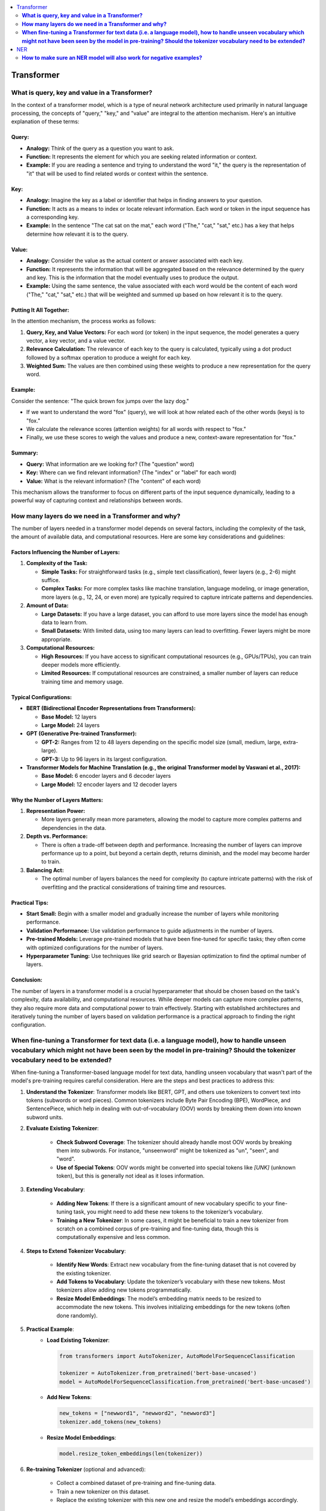 .. _nlp_faq:

.. contents::
    :local:
    :depth: 2

Transformer
===========
**What is query, key and value in a Transformer?**
**************************************************

In the context of a transformer model, which is a type of neural network architecture used primarily in natural language processing, the concepts of "query," "key," and "value" are integral to the attention mechanism. Here's an intuitive explanation of these terms:

Query:
------

- **Analogy:** Think of the query as a question you want to ask.
- **Function:** It represents the element for which you are seeking related information or context.
- **Example:** If you are reading a sentence and trying to understand the word "it," the query is the representation of "it" that will be used to find related words or context within the sentence.

Key:
----

- **Analogy:** Imagine the key as a label or identifier that helps in finding answers to your question.
- **Function:** It acts as a means to index or locate relevant information. Each word or token in the input sequence has a corresponding key.
- **Example:** In the sentence "The cat sat on the mat," each word ("The," "cat," "sat," etc.) has a key that helps determine how relevant it is to the query.

Value:
------

- **Analogy:** Consider the value as the actual content or answer associated with each key.
- **Function:** It represents the information that will be aggregated based on the relevance determined by the query and key. This is the information that the model eventually uses to produce the output.
- **Example:** Using the same sentence, the value associated with each word would be the content of each word ("The," "cat," "sat," etc.) that will be weighted and summed up based on how relevant it is to the query.

Putting It All Together:
------------------------

In the attention mechanism, the process works as follows:

1. **Query, Key, and Value Vectors:** For each word (or token) in the input sequence, the model generates a query vector, a key vector, and a value vector.
2. **Relevance Calculation:** The relevance of each key to the query is calculated, typically using a dot product followed by a softmax operation to produce a weight for each key.
3. **Weighted Sum:** The values are then combined using these weights to produce a new representation for the query word.

Example:
--------

Consider the sentence: "The quick brown fox jumps over the lazy dog."

- If we want to understand the word "fox" (query), we will look at how related each of the other words (keys) is to "fox."
- We calculate the relevance scores (attention weights) for all words with respect to "fox."
- Finally, we use these scores to weigh the values and produce a new, context-aware representation for "fox."

Summary:
--------

- **Query:** What information are we looking for? (The "question" word)
- **Key:** Where can we find relevant information? (The "index" or "label" for each word)
- **Value:** What is the relevant information? (The "content" of each word)

This mechanism allows the transformer to focus on different parts of the input sequence dynamically, leading to a powerful way of capturing context and relationships between words.

**How many layers do we need in a Transformer and why?**
********************************************************

The number of layers needed in a transformer model depends on several factors, including the complexity of the task, the amount of available data, and computational resources. Here are some key considerations and guidelines:

Factors Influencing the Number of Layers:
-----------------------------------------

1. **Complexity of the Task:**

   - **Simple Tasks:** For straightforward tasks (e.g., simple text classification), fewer layers (e.g., 2-6) might suffice.
   - **Complex Tasks:** For more complex tasks like machine translation, language modeling, or image generation, more layers (e.g., 12, 24, or even more) are typically required to capture intricate patterns and dependencies.

2. **Amount of Data:**

   - **Large Datasets:** If you have a large dataset, you can afford to use more layers since the model has enough data to learn from.
   - **Small Datasets:** With limited data, using too many layers can lead to overfitting. Fewer layers might be more appropriate.

3. **Computational Resources:**

   - **High Resources:** If you have access to significant computational resources (e.g., GPUs/TPUs), you can train deeper models more efficiently.
   - **Limited Resources:** If computational resources are constrained, a smaller number of layers can reduce training time and memory usage.

Typical Configurations:
-----------------------

- **BERT (Bidirectional Encoder Representations from Transformers):**
  
  - **Base Model:** 12 layers
  - **Large Model:** 24 layers

- **GPT (Generative Pre-trained Transformer):**
  
  - **GPT-2:** Ranges from 12 to 48 layers depending on the specific model size (small, medium, large, extra-large).
  - **GPT-3:** Up to 96 layers in its largest configuration.

- **Transformer Models for Machine Translation (e.g., the original Transformer model by Vaswani et al., 2017):**
  
  - **Base Model:** 6 encoder layers and 6 decoder layers
  - **Large Model:** 12 encoder layers and 12 decoder layers

Why the Number of Layers Matters:
---------------------------------

1. **Representation Power:**
   
   - More layers generally mean more parameters, allowing the model to capture more complex patterns and dependencies in the data.

2. **Depth vs. Performance:**
   
   - There is often a trade-off between depth and performance. Increasing the number of layers can improve performance up to a point, but beyond a certain depth, returns diminish, and the model may become harder to train.

3. **Balancing Act:**
   
   - The optimal number of layers balances the need for complexity (to capture intricate patterns) with the risk of overfitting and the practical considerations of training time and resources.

Practical Tips:
---------------

- **Start Small:** Begin with a smaller model and gradually increase the number of layers while monitoring performance.
- **Validation Performance:** Use validation performance to guide adjustments in the number of layers.
- **Pre-trained Models:** Leverage pre-trained models that have been fine-tuned for specific tasks; they often come with optimized configurations for the number of layers.
- **Hyperparameter Tuning:** Use techniques like grid search or Bayesian optimization to find the optimal number of layers.

Conclusion:
-----------

The number of layers in a transformer model is a crucial hyperparameter that should be chosen based on the task's complexity, data availability, and computational resources. While deeper models can capture more complex patterns, they also require more data and computational power to train effectively. Starting with established architectures and iteratively tuning the number of layers based on validation performance is a practical approach to finding the right configuration.

**When fine-tuning a Transformer for text data (i.e. a language model), how to handle unseen vocabulary which might not have been seen by the model in pre-training? Should the tokenizer vocabulary need to be extended?**
*****************************************************************************************************************************************************************************************************************************

When fine-tuning a Transformer-based language model for text data, handling unseen vocabulary that wasn't part of the model's pre-training requires careful consideration. Here are the steps and best practices to address this:

1. **Understand the Tokenizer**: Transformer models like BERT, GPT, and others use tokenizers to convert text into tokens (subwords or word pieces). Common tokenizers include Byte Pair Encoding (BPE), WordPiece, and SentencePiece, which help in dealing with out-of-vocabulary (OOV) words by breaking them down into known subword units.

2. **Evaluate Existing Tokenizer**:
    
    - **Check Subword Coverage**: The tokenizer should already handle most OOV words by breaking them into subwords. For instance, "unseenword" might be tokenized as "un", "seen", and "word".
    - **Use of Special Tokens**: OOV words might be converted into special tokens like `[UNK]` (unknown token), but this is generally not ideal as it loses information.

3. **Extending Vocabulary**:
    
    - **Adding New Tokens**: If there is a significant amount of new vocabulary specific to your fine-tuning task, you might need to add these new tokens to the tokenizer’s vocabulary.
    - **Training a New Tokenizer**: In some cases, it might be beneficial to train a new tokenizer from scratch on a combined corpus of pre-training and fine-tuning data, though this is computationally expensive and less common.

4. **Steps to Extend Tokenizer Vocabulary**:
    
    - **Identify New Words**: Extract new vocabulary from the fine-tuning dataset that is not covered by the existing tokenizer.
    - **Add Tokens to Vocabulary**: Update the tokenizer’s vocabulary with these new tokens. Most tokenizers allow adding new tokens programmatically.
    - **Resize Model Embeddings**: The model’s embedding matrix needs to be resized to accommodate the new tokens. This involves initializing embeddings for the new tokens (often done randomly).

5. **Practical Example**:
    - **Load Existing Tokenizer**:
      
      .. code-block:: python
      
        from transformers import AutoTokenizer, AutoModelForSequenceClassification

        tokenizer = AutoTokenizer.from_pretrained('bert-base-uncased')
        model = AutoModelForSequenceClassification.from_pretrained('bert-base-uncased')
      
    - **Add New Tokens**:
      
      .. code-block:: python
      
        new_tokens = ["newword1", "newword2", "newword3"]
        tokenizer.add_tokens(new_tokens)

    - **Resize Model Embeddings**:
      
      .. code-block:: python
      
        model.resize_token_embeddings(len(tokenizer))
      

6. **Re-training Tokenizer** (optional and advanced):
    
    - Collect a combined dataset of pre-training and fine-tuning data.
    - Train a new tokenizer on this dataset.
    - Replace the existing tokenizer with this new one and resize the model’s embeddings accordingly.

7. **Evaluate**:
    
    - **Fine-tuning**: Proceed with fine-tuning your model using the updated tokenizer.
    - **Validation**: Ensure the updated tokenizer and model perform well on the validation set.

By following these steps, you can effectively handle unseen vocabulary when fine-tuning Transformer models, ensuring that the model can learn from and properly utilize the new words in your specific fine-tuning task.

NER
===
**How to make sure an NER model will also work for negative examples?**
***********************************************************************

Ensuring that a Named Entity Recognition (NER) model works effectively for negative examples, where entities are not present or the text does not contain named entities, involves several strategies:

1. **Balanced Dataset**:
    
    - **Inclusion of Negative Examples**: Make sure your training dataset includes a balanced mix of sentences with and without named entities. This helps the model learn to distinguish between when to recognize entities and when not to.
    - **Diverse Negative Examples**: Ensure that the negative examples are diverse and representative of the kinds of non-entity containing text the model will encounter in real-world applications.

2. **Labeling and Annotation**:
    
    - **Accurate Annotation**: Carefully annotate the training data to correctly label entities and non-entities. Ensure that sentences without named entities are accurately marked to avoid confusion during training.
    - **Use of 'O' Label**: In the BIO (Beginning, Inside, Outside) tagging scheme, the 'O' label represents non-entity tokens. Ensure this is correctly applied to non-entity tokens in the dataset.

3. **Model Architecture and Hyperparameters**:
    
    - **Appropriate Model Choice**: Use a model architecture that has been proven effective for NER tasks, such as BERT, RoBERTa, or other Transformer-based models.
    - **Hyperparameter Tuning**: Tune the model’s hyperparameters to find the best configuration for distinguishing between entities and non-entities.

4. **Training Process**:
    
    - **Loss Function**: Use a loss function that appropriately penalizes incorrect predictions for both entities and non-entities. Cross-entropy loss is commonly used in NER.
    - **Class Weights**: If your dataset is imbalanced, consider using class weights to give more importance to the 'O' label or use techniques like oversampling/undersampling.

5. **Data Augmentation**:
    
    - **Synthetic Negative Examples**: Create synthetic negative examples by generating sentences that do not contain any named entities, ensuring they are varied and realistic.
    - **Data Augmentation Techniques**: Use techniques like synonym replacement, random insertion, or back-translation to increase the diversity of negative examples in the dataset.

6. **Evaluation Metrics**:
    
    - **Precision, Recall, F1-Score**: Evaluate the model using metrics that consider both positive (entities) and negative (non-entities) predictions. Pay attention to the performance on the 'O' label to ensure the model correctly identifies non-entity tokens.
    - **Confusion Matrix**: Analyze the confusion matrix to understand how often the model is confusing non-entities with entities and vice versa.

7. **Post-Processing**:
    
    - **Threshold Adjustment**: If using a probabilistic model, adjust the decision threshold for classifying entities to find a balance that minimizes false positives and false negatives.
    - **Rule-Based Filtering**: Implement simple rule-based filters to eliminate obvious false positives that the model might predict in the absence of entities.

Example Steps
-------------

1. **Prepare the Data**:
    
    .. code-block:: python
    
        from sklearn.model_selection import train_test_split
        sentences, labels = load_ner_data()  # Custom function to load data
        train_sentences, test_sentences, train_labels, test_labels = train_test_split(sentences, labels, test_size=0.2)
    

2. **Add Negative Examples**:
    Ensure that `train_sentences` and `train_labels` include examples without any entities.

3. **Train the Model**:
    
    .. code-block:: python
    
        from transformers import AutoTokenizer, AutoModelForTokenClassification, TrainingArguments, Trainer
        
        tokenizer = AutoTokenizer.from_pretrained('bert-base-uncased')
        model = AutoModelForTokenClassification.from_pretrained('bert-base-uncased', num_labels=num_labels)
        
        # Tokenize data
        train_encodings = tokenizer(train_sentences, truncation=True, padding=True, is_split_into_words=True)
        test_encodings = tokenizer(test_sentences, truncation=True, padding=True, is_split_into_words=True)

        # Convert labels
        train_labels_enc = encode_labels(train_labels, train_encodings)  # Custom function to encode labels
        test_labels_enc = encode_labels(test_labels, test_encodings)
        
        # Training arguments
        training_args = TrainingArguments(
            output_dir='./results',
            evaluation_strategy="epoch",
            learning_rate=2e-5,
            per_device_train_batch_size=16,
            per_device_eval_batch_size=16,
            num_train_epochs=3,
            weight_decay=0.01,
        )
        
        trainer = Trainer(
            model=model,
            args=training_args,
            train_dataset=train_encodings,
            eval_dataset=test_encodings,
            compute_metrics=compute_metrics,  # Custom function for metrics
        )
        
        trainer.train()

4. **Evaluate and Adjust**:
    Evaluate the model's performance on the test set, particularly its precision, recall, and F1-score for the 'O' label. Adjust the training process or model hyperparameters as necessary to improve performance on negative examples.

By following these steps, you can ensure that your NER model effectively handles negative examples, reducing the likelihood of false positives and improving overall model performance.